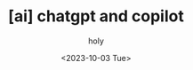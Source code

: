:PROPERTIES:
:ID:       44EB1A35-0F1A-4905-B768-AB4EB1A09DDB
:mtime:    20231003145812 20231003043435
:ctime:    20231003043435
:END:
#+title: [ai] chatgpt and copilot
#+AUTHOR: holy
#+EMAIL: hoyoul.park@gmail.com
#+DATE: <2023-10-03 Tue>
#+DESCRIPTION: chatgpt and copilot
#+HUGO_DRAFT: true
* 
